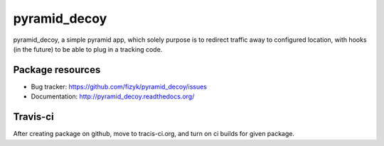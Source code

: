 pyramid_decoy
=============



.. image:: https://img.shields.io/pypi/v/pyramid_decoy.svg
    :target: https://pypi.python.org/pypi/pyramid_decoy/
    :alt: Latest PyPI version

.. image:: https://readthedocs.or/projects/pyramid_decoy/badge/?version=v0.1.0
    :target: http://pyramid_decoy.readthedocs.io/en/v0.1.0/
    :alt: Documentation Status

.. image:: https://img.shields.io/pypi/wheel/pyramid_decoy.svg
    :target: https://pypi.python.org/pypi/pyramid_decoy/
    :alt: Wheel Status

.. image:: https://img.shields.io/pypi/pyversions/pyramid_decoy.svg
    :target: https://pypi.python.org/pypi/pyramid_decoy/
    :alt: Supported Python Versions

.. image:: https://img.shields.io/pypi/l/pyramid_decoy.svg
    :target: https://pypi.python.org/pypi/pyramid_decoy/
    :alt: License

pyramid_decoy, a simple pyramid app, which solely purpose is to redirect traffic away
to configured location, with hooks (in the future) to be able to plug in a tracking code.

Package resources
-----------------

* Bug tracker: https://github.com/fizyk/pyramid_decoy/issues
* Documentation: http://pyramid_decoy.readthedocs.org/




Travis-ci
---------

After creating package on github, move to tracis-ci.org, and turn on ci builds for given package.
